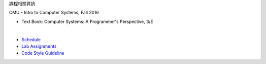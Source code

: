 課程相關資訊

CMU - Intro to Computer Systems, Fall 2016



- Text Book: Computer Systems: A Programmer's Perspective, 3/E

|

- `Schedule <http://www.cs.cmu.edu/afs/cs/academic/class/15213-f16/www/schedule.html>`_
- `Lab Assignments <http://csapp.cs.cmu.edu/3e/labs.html>`_
- `Code Style Guideline <http://www.cs.cmu.edu/~213/codeStyle.html>`_


